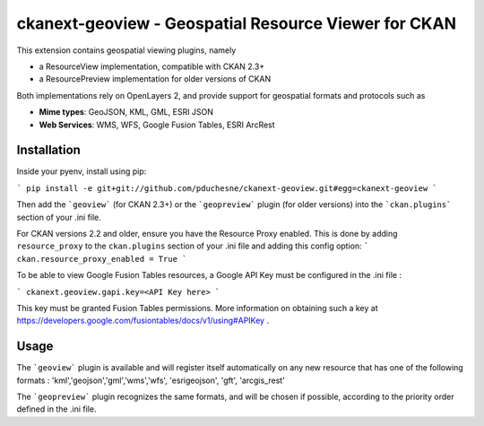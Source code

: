 ======================================================
ckanext-geoview - Geospatial Resource Viewer for CKAN
======================================================


This extension contains geospatial viewing plugins, namely

* a ResourceView implementation, compatible with CKAN 2.3+
* a ResourcePreview implementation for older versions of CKAN

Both implementations rely on OpenLayers 2, and provide support for geospatial formats and
protocols such as

* **Mime types**: GeoJSON, KML, GML, ESRI JSON
* **Web Services**: WMS, WFS, Google Fusion Tables, ESRI ArcRest

Installation
------------

Inside your pyenv, install using pip:

```
pip install -e git+git://github.com/pduchesne/ckanext-geoview.git#egg=ckanext-geoview
```

Then add the ```geoview``` (for CKAN 2.3+) or the ```geopreview``` plugin (for older versions)
into the ```ckan.plugins``` section of your .ini file.

For CKAN versions 2.2 and older, ensure you have the Resource Proxy enabled. This is done by adding ``resource_proxy`` to the ``ckan.plugins`` section of your .ini file and adding this config option:
```
ckan.resource_proxy_enabled = True
```
 
To be able to view Google Fusion Tables resources, a Google API Key must be configured in the .ini file :

```
ckanext.geoview.gapi.key=<API Key here>
```

This key must be granted Fusion Tables permissions. More information on obtaining such a key at https://developers.google.com/fusiontables/docs/v1/using#APIKey .

Usage
-----

The ```geoview``` plugin is available and will register itself automatically on any new resource that has one of the following formats : 'kml','geojson','gml','wms','wfs', 'esrigeojson', 'gft', 'arcgis_rest'

The ```geopreview``` plugin recognizes the same formats, and will be chosen if possible, according to the priority order defined in the .ini file.


